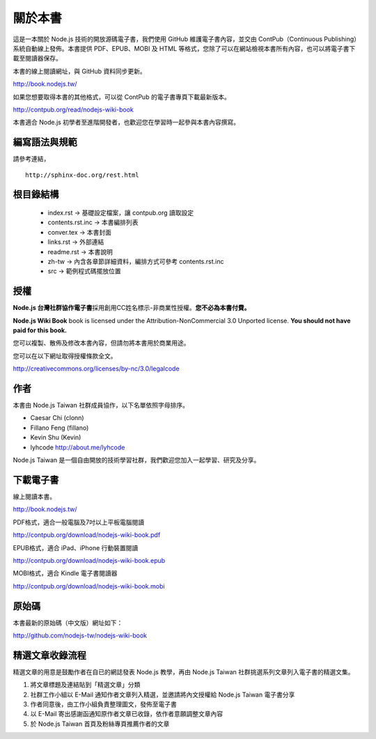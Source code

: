 .. raw:: latex

   \setcounter{secnumdepth}{-1}

********
關於本書
********

這是一本關於 Node.js 技術的開放源碼電子書，我們使用 GitHub 維護電子書內容，並交由 ContPub（Continuous Publishing）系統自動線上發佈。本書提供 PDF、EPUB、MOBI 及 HTML 等格式，您除了可以在網站檢視本書所有內容，也可以將電子書下載至閱讀器保存。

本書的線上閱讀網址，與 GitHub 資料同步更新。

http://book.nodejs.tw/

如果您想要取得本書的其他格式，可以從 ContPub 的電子書專頁下載最新版本。

http://contpub.org/read/nodejs-wiki-book

本書適合 Node.js 初學者至進階開發者，也歡迎您在學習時一起參與本書內容撰寫。

編寫語法與規範
============

請參考連結，

::
	
	http://sphinx-doc.org/rest.html

根目錄結構
=======

 * index.rst -> 基礎設定檔案，讓 contpub.org 讀取設定
 * contents.rst.inc -> 本書編排列表
 * conver.tex -> 本書封面
 * links.rst -> 外部連結
 * readme.rst -> 本書說明
 * zh-tw -> 內含各章節詳細資料，編排方式可參考 contents.rst.inc
 * src -> 範例程式碼擺放位置

授權
====

**Node.js 台灣社群協作電子書**\ 採用創用CC姓名標示-非商業性授權。\
**您不必為本書付費。**

**Node.js Wiki Book** book is licensed under the
Attribution-NonCommercial 3.0 Unported license. **You should not have
paid for this book.**

您可以複製、散佈及修改本書內容，\
但請勿將本書用於商業用途。

您可以在以下網址取得授權條款全文。

http://creativecommons.org/licenses/by-nc/3.0/legalcode

作者
====

本書由 Node.js Taiwan 社群成員協作，以下名單依照字母排序。

* Caesar Chi (clonn)
* Fillano Feng (fillano)
* Kevin Shu (Kevin)
* lyhcode http://about.me/lyhcode

Node.js Taiwan 是一個自由開放的技術學習社群，我們歡迎您加入一起學習、研究及分享。

下載電子書
==========

線上閱讀本書。

http://book.nodejs.tw/

PDF格式，適合一般電腦及7吋以上平板電腦閱讀

http://contpub.org/download/nodejs-wiki-book.pdf

EPUB格式，適合 iPad、iPhone 行動裝置閱讀

http://contpub.org/download/nodejs-wiki-book.epub

MOBI格式，適合 Kindle 電子書閱讀器

http://contpub.org/download/nodejs-wiki-book.mobi

原始碼
======

本書最新的原始碼（中文版）網址如下：

http://github.com/nodejs-tw/nodejs-wiki-book

.. raw:: latex

   \setcounter{secnumdepth}{1}

精選文章收錄流程
================

精選文章的用意是鼓勵作者在自已的網誌發表 Node.js 教學，再由 Node.js Taiwan 社群挑選系列文章列入電子書的精選文集。

1. 將文章標題及連結貼到「精選文章」分類
2. 社群工作小組以 E-Mail 通知作者文章列入精選，並邀請將內文授權給 Node.js Taiwan 電子書分享
3. 作者同意後，由工作小組負責整理圖文，發佈至電子書
4. 以 E-Mail 寄出感謝函通知原作者文章已收錄，依作者意願調整文章內容
5. 於 Node.js Taiwan 首頁及粉絲專頁推薦作者的文章
